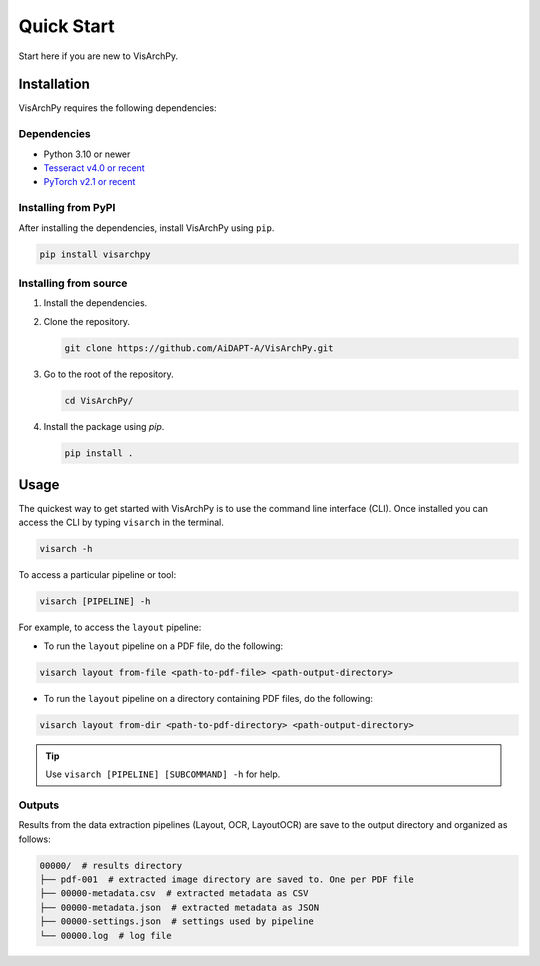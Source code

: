 Quick Start  
=============

Start here if you are new to VisArchPy.

Installation
-------------

VisArchPy requires the following dependencies:

Dependencies
""""""""""""""""""

* Python 3.10 or newer 
* `Tesseract v4.0 or recent <https://tesseract-ocr.github.io/>`_
* `PyTorch v2.1 or recent <https://pytorch.org/get-started/locally/>`_


Installing from PyPI
""""""""""""""""""""""""

After installing the dependencies, install VisArchPy using ``pip``.

.. code-block:: bash

   pip install visarchpy


Installing from source
""""""""""""""""""""""""

1. Install the dependencies.

2. Clone the repository.
    
   .. code-block:: shell
    
      git clone https://github.com/AiDAPT-A/VisArchPy.git
    
3. Go to the root of the repository.
   
   .. code-block:: shell
   
      cd VisArchPy/
   
4. Install the package using `pip`.

   .. code-block:: shell 
    
      pip install .

Usage
------

The quickest way to get started with VisArchPy is to use the command line interface (CLI). Once installed you can access the CLI by typing ``visarch`` in the terminal. 

.. code-block:: shell

   visarch -h

To access a particular pipeline or tool:

.. code-block:: shell

   visarch [PIPELINE] -h

For example, to access the ``layout`` pipeline:

* To run the ``layout`` pipeline on a PDF file, do the following:

.. code-block:: shell

   visarch layout from-file <path-to-pdf-file> <path-output-directory>

* To run the ``layout`` pipeline on a directory containing PDF files, do the following:

.. code-block:: shell

   visarch layout from-dir <path-to-pdf-directory> <path-output-directory>

.. tip::

   Use ``visarch [PIPELINE] [SUBCOMMAND] -h`` for help.


Outputs
""""""""""""""""""""""""

Results from the data extraction pipelines (Layout, OCR, LayoutOCR) are save to the output directory and organized as follows:

.. code-block:: shell

   00000/  # results directory
   ├── pdf-001  # extracted image directory are saved to. One per PDF file
   ├── 00000-metadata.csv  # extracted metadata as CSV
   ├── 00000-metadata.json  # extracted metadata as JSON
   ├── 00000-settings.json  # settings used by pipeline
   └── 00000.log  # log file
